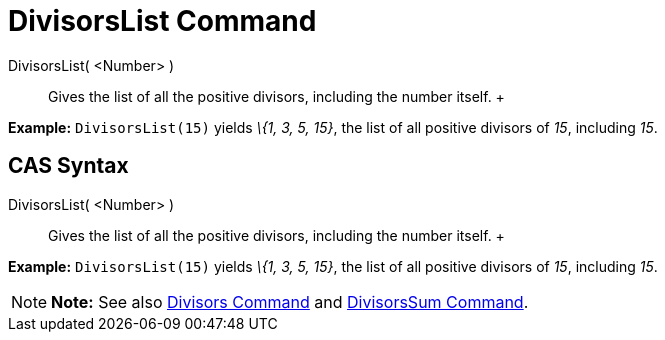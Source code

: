 = DivisorsList Command

DivisorsList( <Number> )::
  Gives the list of all the positive divisors, including the number itself.
  +

[EXAMPLE]

====

*Example:* `DivisorsList(15)` yields _\{1, 3, 5, 15}_, the list of all positive divisors of _15_, including _15_.

====

== [#CAS_Syntax]#CAS Syntax#

DivisorsList( <Number> )::
  Gives the list of all the positive divisors, including the number itself.
  +

[EXAMPLE]

====

*Example:* `DivisorsList(15)` yields _\{1, 3, 5, 15}_, the list of all positive divisors of _15_, including _15_.

====

[NOTE]

====

*Note:* See also xref:/commands/Divisors_Command.adoc[Divisors Command] and
xref:/commands/DivisorsSum_Command.adoc[DivisorsSum Command].

====
